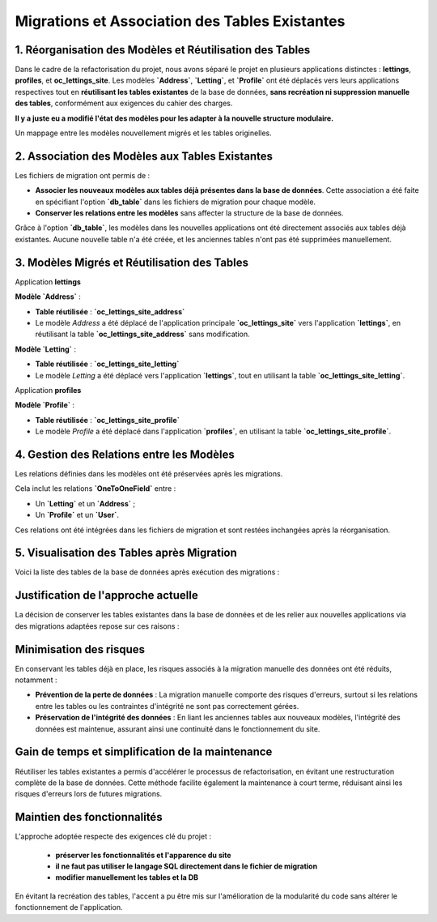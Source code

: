 Migrations et Association des Tables Existantes  
====================================

1. Réorganisation des Modèles et Réutilisation des Tables
------------------------------------

Dans le cadre de la refactorisation du projet, nous avons séparé le projet en plusieurs applications distinctes : **lettings**, **profiles**, et **oc_lettings_site**. Les modèles **`Address`**, **`Letting`**, et **`Profile`** ont été déplacés vers leurs applications respectives tout en **réutilisant les tables existantes** de la base de données, **sans recréation ni suppression manuelle des tables**, conformément aux exigences du cahier des charges.

**Il y a juste eu a modifié l'état des modèles pour les adapter à la nouvelle structure modulaire.** 

Un mappage entre les modèles nouvellement migrés et les tables originelles.


2. Association des Modèles aux Tables Existantes
------------------------------------

Les fichiers de migration ont permis de :  

- **Associer les nouveaux modèles aux tables déjà présentes dans la base de données**. Cette association a été faite en spécifiant l'option **`db_table`** dans les fichiers de migration pour chaque modèle.  
- **Conserver les relations entre les modèles** sans affecter la structure de la base de données.

Grâce à l'option **`db_table`**, les modèles dans les nouvelles applications ont été directement associés aux tables déjà existantes. 
Aucune nouvelle table n'a été créée, et les anciennes tables n'ont pas été supprimées manuellement.

3. Modèles Migrés et Réutilisation des Tables
------------------------------------

Application **lettings**

**Modèle `Address`** :  

- **Table réutilisée** : **`oc_lettings_site_address`**  
- Le modèle `Address` a été déplacé de l'application principale **`oc_lettings_site`** vers l'application **`lettings`**, en réutilisant la table **`oc_lettings_site_address`** sans modification.

**Modèle `Letting`** :  

- **Table réutilisée** : **`oc_lettings_site_letting`**  
- Le modèle `Letting` a été déplacé vers l'application **`lettings`**, tout en utilisant la table **`oc_lettings_site_letting`**.

Application **profiles**

**Modèle `Profile`** : 

- **Table réutilisée** : **`oc_lettings_site_profile`**  
- Le modèle `Profile` a été déplacé dans l'application **`profiles`**, en utilisant la table **`oc_lettings_site_profile`**.

4. Gestion des Relations entre les Modèles
------------------------------------

Les relations définies dans les modèles ont été préservées après les migrations. 

Cela inclut les relations **`OneToOneField`** entre :  

- Un **`Letting`** et un **`Address`** ;  
- Un **`Profile`** et un **`User`**.

Ces relations ont été intégrées dans les fichiers de migration et sont restées inchangées après la réorganisation.

5. Visualisation des Tables après Migration
------------------------------------

Voici la liste des tables de la base de données après exécution des migrations :


   .. image:: img/dbtable.PNG



**Justification de l'approche actuelle**
------------------------

La décision de conserver les tables existantes dans la base de données et de les relier aux nouvelles applications via des migrations adaptées repose sur ces raisons :

Minimisation des risques
------------------------

En conservant les tables déjà en place, les risques associés à la migration manuelle des données ont été réduits, notamment :

- **Prévention de la perte de données** : La migration manuelle comporte des risques d'erreurs, surtout si les relations entre les tables ou les contraintes d'intégrité ne sont pas correctement gérées.
  
- **Préservation de l'intégrité des données** : En liant les anciennes tables aux nouveaux modèles, l'intégrité des données est maintenue, assurant ainsi une continuité dans le fonctionnement du site.

Gain de temps et simplification de la maintenance
-------------------------------------------------

Réutiliser les tables existantes a permis d'accélérer le processus de refactorisation, en évitant une restructuration complète de la base de données. Cette méthode facilite également la maintenance à court terme, réduisant ainsi les risques d'erreurs lors de futures migrations.


Maintien des fonctionnalités
-----------------------------

L'approche adoptée respecte des exigences clé du projet :

 - **préserver les fonctionnalités et l'apparence du site** 
 - **il ne faut pas utiliser le langage SQL directement dans le fichier de migration**
 - **modifier manuellement les tables et la DB**

En évitant la recréation des tables, l'accent a pu être mis sur l'amélioration de la modularité du code sans altérer le fonctionnement de l'application.
